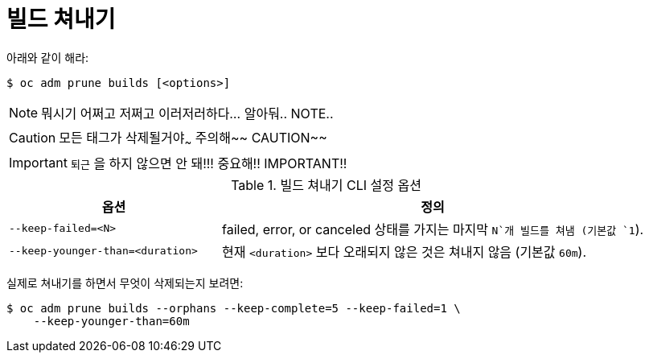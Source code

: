 // Module included in the following assemblies:
//
// * applications/pruning-objects.adoc

[id="pruning-builds_{context}"]
= 빌드 쳐내기

아래와 같이 해라:

----
$ oc adm prune builds [<options>]
----

[NOTE]
====
뭐시기 어쩌고 저쩌고 이러저러하다... 알아둬.. NOTE..
====

[CAUTION]
====
모든 태그가 삭제될거야~~~ 주의해~~ CAUTION~~
====

[IMPORTANT]
====
`퇴근` 을 하지 않으면 안 돼!!! 중요해!! IMPORTANT!!
====


.빌드 쳐내기 CLI 설정 옵션
[cols="4,8",options="header"]
|===

|옵션 |정의

.^|`--keep-failed=<N>`
|failed, error, or canceled 상태를 가지는 마지막 `N`개 빌드를 쳐냄 (기본값 `1`).

.^|`--keep-younger-than=<duration>`
|현재 `<duration>` 보다 오래되지 않은 것은 쳐내지 않음 (기본값 `60m`).
|===

실제로 쳐내기를 하면서 무엇이 삭제되는지 보려면:

----
$ oc adm prune builds --orphans --keep-complete=5 --keep-failed=1 \
    --keep-younger-than=60m
----
